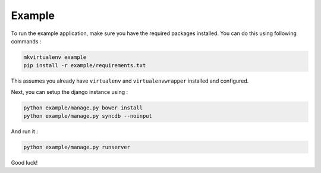 Example
=======

To run the example application, make sure you have the required
packages installed.  You can do this using following commands :

.. code-block:: bash

    mkvirtualenv example
    pip install -r example/requirements.txt

This assumes you already have ``virtualenv`` and ``virtualenvwrapper``
installed and configured.

Next, you can setup the django instance using :

.. code-block:: bash

    python example/manage.py bower install
    python example/manage.py syncdb --noinput

And run it :

.. code-block:: bash

    python example/manage.py runserver

Good luck!
